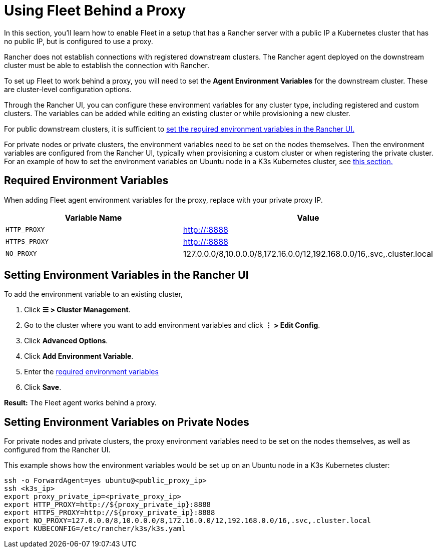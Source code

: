 = Using Fleet Behind a Proxy

In this section, you'll learn how to enable Fleet in a setup that has a Rancher server with a public IP a Kubernetes cluster that has no public IP, but is configured to use a proxy.

Rancher does not establish connections with registered downstream clusters. The Rancher agent deployed on the downstream cluster must be able to establish the connection with Rancher.

To set up Fleet to work behind a proxy, you will need to set the *Agent Environment Variables* for the downstream cluster. These are cluster-level configuration options.

Through the Rancher UI, you can configure these environment variables for any cluster type, including registered and custom clusters. The variables can be added while editing an existing cluster or while provisioning a new cluster.

For public downstream clusters, it is sufficient to <<setting-environment-variables-in-the-rancher-ui,set the required environment variables in the Rancher UI.>>

For private nodes or private clusters, the environment variables need to be set on the nodes themselves. Then the environment variables are configured from the Rancher UI, typically when provisioning a custom cluster or when registering the private cluster. For an example of how to set the environment variables on Ubuntu node in a K3s Kubernetes cluster, see <<setting-environment-variables-on-private-nodes,this section.>>

== Required Environment Variables

When adding Fleet agent environment variables for the proxy, replace +++<PROXY_IP>+++with your private proxy IP.+++</PROXY_IP>+++

|===
| Variable Name | Value

| `HTTP_PROXY`
| http://+++<PROXY_IP>+++:8888+++</PROXY_IP>+++

| `HTTPS_PROXY`
| http://+++<PROXY_IP>+++:8888+++</PROXY_IP>+++

| `NO_PROXY`
| 127.0.0.0/8,10.0.0.0/8,172.16.0.0/12,192.168.0.0/16,.svc,.cluster.local
|===

== Setting Environment Variables in the Rancher UI

To add the environment variable to an existing cluster,

. Click *☰ > Cluster Management*.
. Go to the cluster where you want to add environment variables and click *⋮ > Edit Config*.
. Click *Advanced Options*.
. Click *Add Environment Variable*.
. Enter the <<required-environment-variables,required environment variables>>
. Click *Save*.

*Result:* The Fleet agent works behind a proxy.

== Setting Environment Variables on Private Nodes

For private nodes and private clusters, the proxy environment variables need to be set on the nodes themselves, as well as configured from the Rancher UI.

This example shows how the environment variables would be set up on an Ubuntu node in a K3s Kubernetes cluster:

----
ssh -o ForwardAgent=yes ubuntu@<public_proxy_ip>
ssh <k3s_ip>
export proxy_private_ip=<private_proxy_ip>
export HTTP_PROXY=http://${proxy_private_ip}:8888
export HTTPS_PROXY=http://${proxy_private_ip}:8888
export NO_PROXY=127.0.0.0/8,10.0.0.0/8,172.16.0.0/12,192.168.0.0/16,.svc,.cluster.local
export KUBECONFIG=/etc/rancher/k3s/k3s.yaml
----
